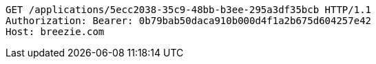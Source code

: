 [source,http,options="nowrap"]
----
GET /applications/5ecc2038-35c9-48bb-b3ee-295a3df35bcb HTTP/1.1
Authorization: Bearer: 0b79bab50daca910b000d4f1a2b675d604257e42
Host: breezie.com

----